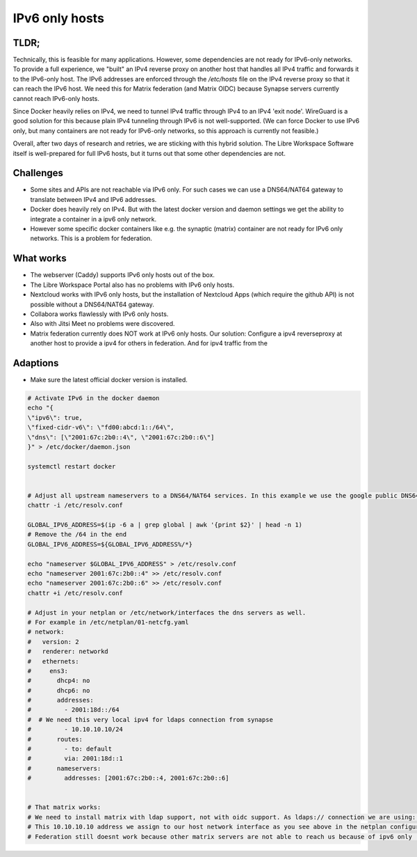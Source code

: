***************
IPv6 only hosts
***************

TLDR;
=====

Technically, this is feasible for many applications. However, some dependencies are not ready for IPv6-only networks.
To provide a full experience, we "built" an IPv4 reverse proxy on another host that handles all IPv4 traffic and forwards it to the IPv6-only host. 
The IPv6 addresses are enforced through the `/etc/hosts` file on the IPv4 reverse proxy so that it can reach the IPv6 host. 
We need this for Matrix federation (and Matrix OIDC) because Synapse servers currently cannot reach IPv6-only hosts.

Since Docker heavily relies on IPv4, we need to tunnel IPv4 traffic through IPv4 to an IPv4 'exit node'.
WireGuard is a good solution for this because plain IPv4 tunneling through IPv6 is not well-supported. 
(We can force Docker to use IPv6 only, but many containers are not ready for IPv6-only networks, so this approach is currently not feasible.)

Overall, after two days of research and retries, we are sticking with this hybrid solution. 
The Libre Workspace Software itself is well-prepared for full IPv6 hosts, but it turns out that some other dependencies are not.

Challenges
==========

- Some sites and APIs are not reachable via IPv6 only. For such cases we can use a DNS64/NAT64 gateway to translate between IPv4 and IPv6 addresses.
- Docker does heavily rely on IPv4. But with the latest docker version and daemon settings we get the ability to integrate a container in a ipv6 only network.
- However some specific docker containers like e.g. the synaptic (matrix) container are not ready for IPv6 only networks. This is a problem for federation.


What works
==========

- The webserver (Caddy) supports IPv6 only hosts out of the box.
- The Libre Workspace Portal also has no problems with IPv6 only hosts.
- Nextcloud works with IPv6 only hosts, but the installation of Nextcloud Apps (which require the github API) is not possible without a DNS64/NAT64 gateway.
- Collabora works flawlessly with IPv6 only hosts.
- Also with Jitsi Meet no problems were discovered.
- Matrix federation currently does NOT work at IPv6 only hosts. Our solution: Configure a ipv4 reverseproxy at another host to provide a ipv4 for others in federation. And for ipv4 traffic from the 

Adaptions
=========

- Make sure the latest official docker version is installed.

.. code-block:: shell

    # Activate IPv6 in the docker daemon
    echo "{
    \"ipv6\": true,
    \"fixed-cidr-v6\": \"fd00:abcd:1::/64\",
    \"dns\": [\"2001:67c:2b0::4\", \"2001:67c:2b0::6\"]
    }" > /etc/docker/daemon.json

    systemctl restart docker


    # Adjust all upstream nameservers to a DNS64/NAT64 services. In this example we use the google public DNS64 addresses 2001:67c:2b0::4, 2001:67c:2b0::6
    chattr -i /etc/resolv.conf

    GLOBAL_IPV6_ADDRESS=$(ip -6 a | grep global | awk '{print $2}' | head -n 1)
    # Remove the /64 in the end
    GLOBAL_IPV6_ADDRESS=${GLOBAL_IPV6_ADDRESS%/*}

    echo "nameserver $GLOBAL_IPV6_ADDRESS" > /etc/resolv.conf
    echo "nameserver 2001:67c:2b0::4" >> /etc/resolv.conf
    echo "nameserver 2001:67c:2b0::6" >> /etc/resolv.conf
    chattr +i /etc/resolv.conf

    # Adjust in your netplan or /etc/network/interfaces the dns servers as well.
    # For example in /etc/netplan/01-netcfg.yaml
    # network:
    #   version: 2
    #   renderer: networkd
    #   ethernets:
    #     ens3:
    #       dhcp4: no
    #       dhcp6: no
    #       addresses:
    #         - 2001:18d::/64
    #  # We need this very local ipv4 for ldaps connection from synapse
    #         - 10.10.10.10/24
    #       routes:
    #         - to: default
    #         via: 2001:18d::1
    #       nameservers:
    #         addresses: [2001:67c:2b0::4, 2001:67c:2b0::6]


    # That matrix works:
    # We need to install matrix with ldap support, not with oidc support. As ldaps:// connection we are using: ldaps://10.10.10.10:636
    # This 10.10.10.10 address we assign to our host network interface as you see above in the netplan configuration.
    # Federation still doesnt work because other matrix servers are not able to reach us because of ipv6 only :(
